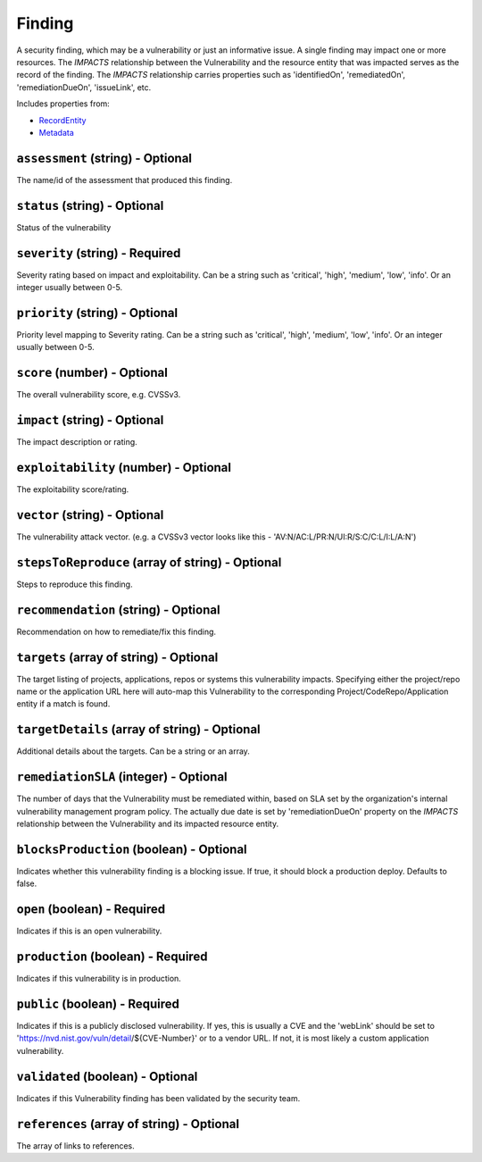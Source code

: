 Finding
=======

A security finding, which may be a vulnerability or just an informative issue. A single finding may impact one or more resources. The `IMPACTS` relationship between the Vulnerability and the resource entity that was impacted serves as the record of the finding. The `IMPACTS` relationship carries properties such as 'identifiedOn', 'remediatedOn', 'remediationDueOn', 'issueLink', etc.

Includes properties from:

* `RecordEntity <RecordEntity.html>`_
* `Metadata <Metadata.html>`_

``assessment`` (string) - Optional
----------------------------------

The name/id of the assessment that produced this finding.

``status`` (string) - Optional
------------------------------

Status of the vulnerability

``severity`` (string) - Required
--------------------------------

Severity rating based on impact and exploitability. Can be a string such as 'critical', 'high', 'medium', 'low', 'info'.  Or an integer usually between 0-5.

``priority`` (string) - Optional
--------------------------------

Priority level mapping to Severity rating. Can be a string such as 'critical', 'high', 'medium', 'low', 'info'.  Or an integer usually between 0-5.

``score`` (number) - Optional
-----------------------------

The overall vulnerability score, e.g. CVSSv3.

``impact`` (string) - Optional
------------------------------

The impact description or rating.

``exploitability`` (number) - Optional
--------------------------------------

The exploitability score/rating.

``vector`` (string) - Optional
------------------------------

The vulnerability attack vector. (e.g. a CVSSv3 vector looks like this - 'AV:N/AC:L/PR:N/UI:R/S:C/C:L/I:L/A:N')

``stepsToReproduce`` (array of string) - Optional
-------------------------------------------------

Steps to reproduce this finding.

``recommendation`` (string) - Optional
--------------------------------------

Recommendation on how to remediate/fix this finding.

``targets`` (array of string) - Optional
----------------------------------------

The target listing of projects, applications, repos or systems this vulnerability impacts. Specifying either the project/repo name or the application URL here will auto-map this Vulnerability to the corresponding Project/CodeRepo/Application entity if a match is found.

``targetDetails`` (array of string) - Optional
----------------------------------------------

Additional details about the targets. Can be a string or an array.

``remediationSLA`` (integer) - Optional
---------------------------------------

The number of days that the Vulnerability must be remediated within, based on SLA set by the organization's internal vulnerability management program policy. The actually due date is set by 'remediationDueOn' property on the `IMPACTS` relationship between the Vulnerability and its impacted resource entity.

``blocksProduction`` (boolean) - Optional
-----------------------------------------

Indicates whether this vulnerability finding is a blocking issue. If true, it should block a production deploy. Defaults to false.

``open`` (boolean) - Required
-----------------------------

Indicates if this is an open vulnerability.

``production`` (boolean) - Required
-----------------------------------

Indicates if this vulnerability is in production.

``public`` (boolean) - Required
-------------------------------

Indicates if this is a publicly disclosed vulnerability. If yes, this is usually a CVE and the 'webLink' should be set to 'https://nvd.nist.gov/vuln/detail/${CVE-Number}' or to a vendor URL. If not, it is most likely a custom application vulnerability.

``validated`` (boolean) - Optional
----------------------------------

Indicates if this Vulnerability finding has been validated by the security team.

``references`` (array of string) - Optional
-------------------------------------------

The array of links to references.